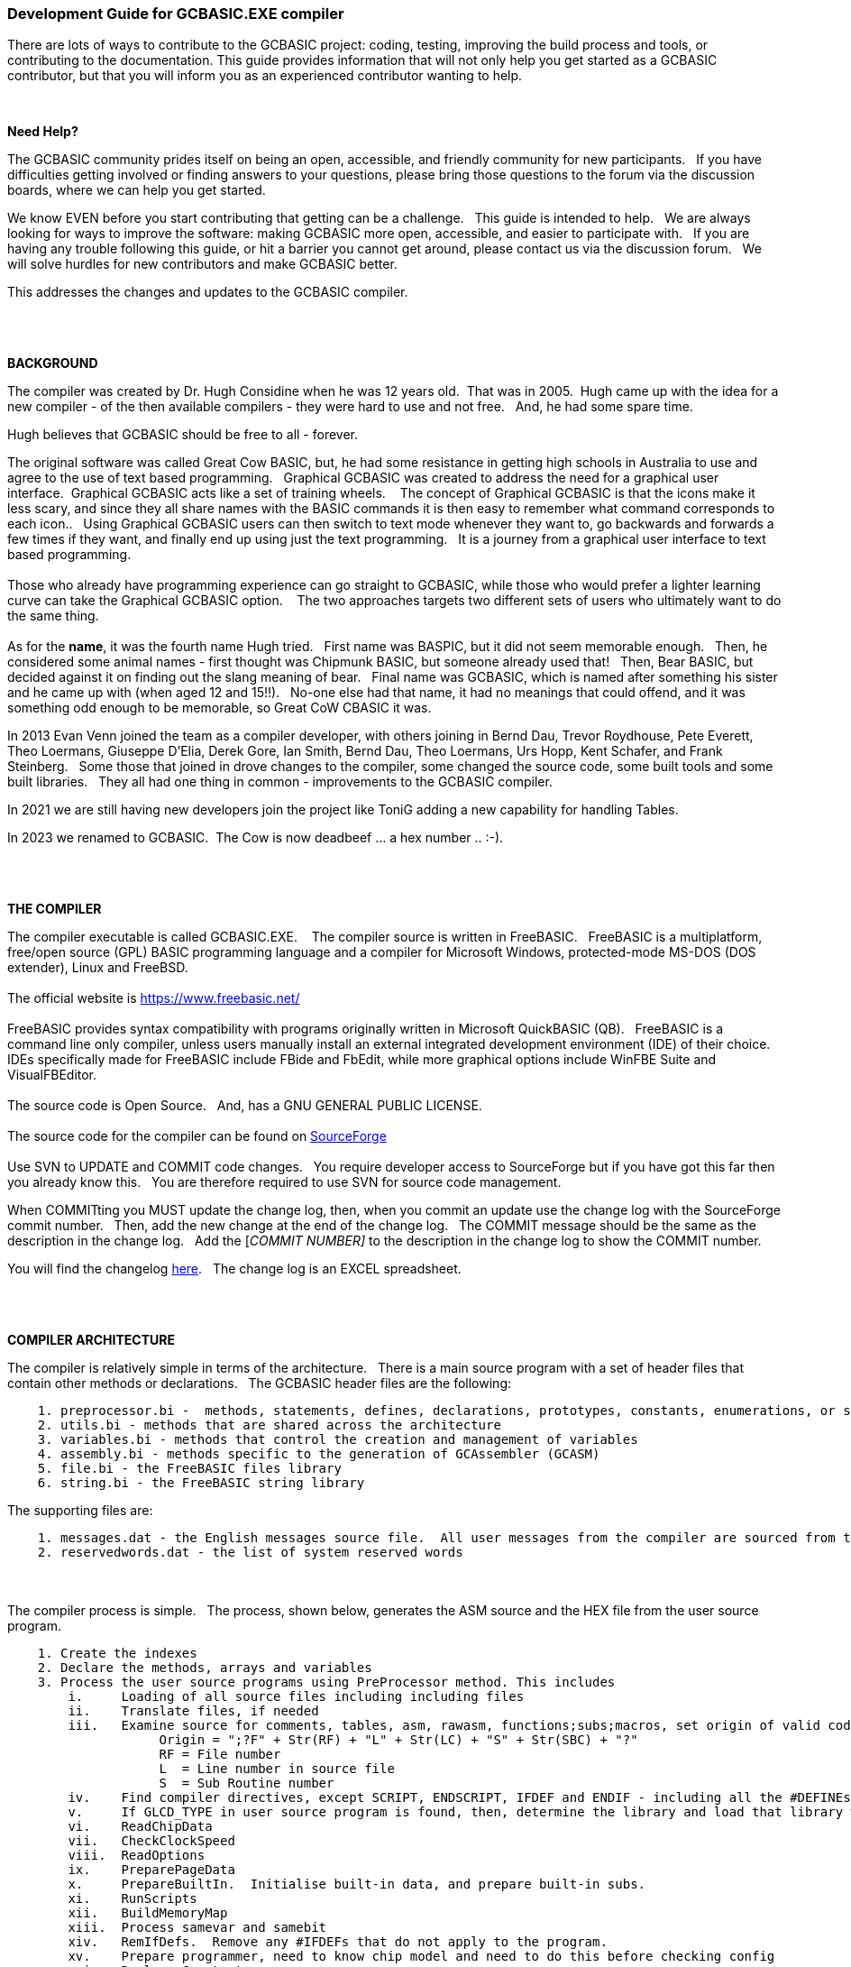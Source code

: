 === Development Guide for GCBASIC.EXE compiler

There are lots of ways to contribute to the GCBASIC project: coding, testing, improving the build process and tools, or contributing to the documentation.
This guide provides information that will not only help you get started as a GCBASIC contributor, but that you will inform you as an experienced contributor wanting to help.

{empty} +

*Need Help?*

The GCBASIC community prides itself on being an open, accessible, and friendly community for new participants.&#160;&#160;
If you have difficulties getting involved or finding answers to your questions, please bring those questions to the forum via the discussion boards, where we can help you get started.

We know EVEN before you start contributing that getting can be a challenge.&#160;&#160;
This guide is intended to help.&#160;&#160;
We are always looking for ways to improve the software: making GCBASIC more open, accessible, and easier to participate with.&#160;&#160;
If you are having any trouble following this guide, or hit a barrier you cannot get around, please contact us via the discussion forum.&#160;&#160;
We will solve hurdles for new contributors and make GCBASIC better.&#160;&#160;

This addresses the changes and updates to the GCBASIC compiler.&#160;&#160;

{empty} +
{empty} +

*BACKGROUND*

The compiler was created by Dr. Hugh Considine when he was 12 years old.&#160;&#160;That was in 2005.&#160;&#160;Hugh came up with the idea for a new compiler - of the then available compilers - they were hard to use and not free. &#160;&#160;And, he had some spare time.

Hugh believes that GCBASIC should be free to all - forever.&#160;&#160;


The original software was called Great Cow BASIC, but, he had some resistance in getting high schools in Australia to use and agree to the use of text based programming.&#160;&#160;
Graphical GCBASIC was created to address the need for a graphical user interface.&#160;&#160;Graphical GCBASIC acts like a set of training wheels. &#160;&#160;
The concept of Graphical GCBASIC is that the icons make it less scary, and since they all share names with the BASIC commands it is then easy to remember what command corresponds to each icon..&#160;&#160;
Using Graphical GCBASIC users can then switch to text mode whenever they want to, go backwards and forwards a few times if they want, and finally end up using just the text programming.&#160;&#160;
It is a journey from a graphical user interface to text based programming.&#160;&#160;
{empty} +
{empty} +
Those who already have programming experience can go straight to GCBASIC, while those who would prefer a lighter learning curve can take the Graphical GCBASIC option. &#160;&#160;
The two approaches targets two different sets of users who ultimately want to do the same thing.
{empty} +
{empty} +
As for the *name*, it was the fourth name Hugh tried. &#160;&#160;First name was BASPIC, but it did not seem memorable enough.&#160;&#160;
Then, he considered some animal names - first thought was Chipmunk BASIC, but someone already used that!&#160;&#160;
Then, Bear BASIC, but decided against it on finding out the slang meaning of bear.&#160;&#160;
Final  name was GCBASIC, which is named after something his sister and he came up with (when aged 12 and 15!!).&#160;&#160;
No-one else had that name, it had no meanings that could offend, and it was something odd enough to be memorable, so Great CoW CBASIC it was.

In 2013 Evan Venn joined the team as a compiler developer, with others joining in Bernd Dau, Trevor Roydhouse, Pete Everett, Theo Loermans, Giuseppe D'Elia, Derek Gore,  Ian Smith, Bernd Dau, Theo Loermans, Urs Hopp, Kent Schafer, and Frank Steinberg.&#160;&#160;
Some those that joined in drove changes to the compiler, some changed the source code, some built tools and some built libraries.&#160;&#160;
They all had one thing in common - improvements to the GCBASIC compiler.

In 2021 we are still having new developers join the project like ToniG adding a new capability for handling Tables.

In 2023 we renamed to GCBASIC.&#160;&#160;The Cow is now deadbeef ... a hex number .. :-).

{empty} +
{empty} +

*THE COMPILER*

The compiler executable is called GCBASIC.EXE. &#160;&#160;
The compiler source is written in FreeBASIC.&#160;&#160;
FreeBASIC is a multiplatform, free/open source (GPL) BASIC programming language and a compiler for Microsoft Windows, protected-mode MS-DOS (DOS extender), Linux and FreeBSD.
&#160;&#160;
{empty} +
{empty} +
The official website is https://www.freebasic.net/[https://www.freebasic.net/]
{empty} +
{empty} +
FreeBASIC provides syntax compatibility with programs originally written in Microsoft QuickBASIC (QB).&#160;&#160;
FreeBASIC is a command line only compiler, unless users manually install an external integrated development environment (IDE) of their choice.&#160;&#160;
IDEs specifically made for FreeBASIC include FBide and FbEdit, while more graphical options include WinFBE Suite and VisualFBEditor.&#160;&#160;
{empty} +
{empty} +
The source code is Open Source.&#160;&#160;
And, has a GNU GENERAL PUBLIC LICENSE.&#160;&#160;
{empty} +
{empty} +
The source code for the compiler can be found on https://sourceforge.net/p/gcbasic/code/HEAD/tree/GCBASIC/trunk/[SourceForge]
{empty} +
{empty} +
Use SVN to UPDATE and COMMIT code changes.&#160;&#160;
You require developer access to SourceForge but if you have got this far then you already know this.&#160;&#160;
You are therefore  required to use SVN for source code management.

When COMMITting you MUST update the change log, then, when you commit an update use the change log with the SourceForge commit number.&#160;&#160;
Then, add the new change at the end of the change log.&#160;&#160;
The COMMIT message should be the same as the description in the change log.&#160;&#160;
Add the [_COMMIT NUMBER]_ to the description in the change log to show the COMMIT number.&#160;&#160;


You will find the changelog https://onedrive.live.com/Edit.aspx?resid=2F87FFE77F3DBEC7!67634&wd=cpe&authkey=!ADmkT3exl5l4Pkc[here].&#160;&#160;
The change log is an EXCEL spreadsheet.&#160;&#160;

{empty} +
{empty} +

*COMPILER ARCHITECTURE*

The compiler is relatively simple in terms of the architecture.&#160;&#160;
There is a main source program with a set of header files that contain other methods or declarations.&#160;&#160;
The GCBASIC header files are the following:

----
    1. preprocessor.bi -  methods, statements, defines, declarations, prototypes, constants, enumerations, or similar types of statements
    2. utils.bi - methods that are shared across the architecture
    3. variables.bi - methods that control the creation and management of variables
    4. assembly.bi - methods specific to the generation of GCAssembler (GCASM)
    5. file.bi - the FreeBASIC files library
    6. string.bi - the FreeBASIC string library
----
The supporting files are:

----
    1. messages.dat - the English messages source file.  All user messages from the compiler are sourced from this file.
    2. reservedwords.dat - the list of system reserved words
----
{empty} +
{empty} +
The compiler process is simple.&#160;&#160;
The process, shown below, generates the ASM source and the HEX file from the user source program.

----
    1. Create the indexes
    2. Declare the methods, arrays and variables
    3. Process the user source programs using PreProcessor method. This includes
        i.     Loading of all source files including including files
        ii.    Translate files, if needed
        iii.   Examine source for comments, tables, asm, rawasm, functions;subs;macros, set origin of valid code
                    Origin = ";?F" + Str(RF) + "L" + Str(LC) + "S" + Str(SBC) + "?"
                    RF = File number 
                    L  = Line number in source file
                    S  = Sub Routine number
        iv.    Find compiler directives, except SCRIPT, ENDSCRIPT, IFDEF and ENDIF - including all the #DEFINEs outside of condiontal statements
        v.     If GLCD_TYPE in user source program is found, then, determine the library and load that library with all dependent libraries. This method improves compiler performance by only loading the required libraries
        vi.    ReadChipData
        vii.   CheckClockSpeed
        viii.  ReadOptions
        ix.    PreparePageData
        x.     PrepareBuiltIn.  Initialise built-in data, and prepare built-in subs.
        xi.    RunScripts
        xii.   BuildMemoryMap
        xiii.  Process samevar and samebit
        xiv.   RemIfDefs.  Remove any #IFDEFs that do not apply to the program. 
        xv.    Prepare programmer, need to know chip model and need to do this before checking config
        xvi.   Replace Constants
        xvii.  Replace table value.  Replace constants and calculations in tables with actual values
    4. Compile the program using the CompileProgram method
         i.    Compile calls to other subroutines, insert macros
         ii.   Compile DIMs again, in case any come through from macros
         iii.  Compile FOR commands
         iv.   Process arrays
         v.    Add system variable(s) and bit(s)
         vi.   Compile Tables
         vii.  Compile Pot
         viii. Compile Do
         ix.   Compile Dir
         x.    Compile Wait
         xi.   Compile On Interrupt
         xii.  Compile Set(s)
         xiii. Compile Rotate
         xiv.  Compile Repeat
         xv.   Compile Select
         xvi.  Compile Return
         xvii. Compile If(s)
         xviii Compile Exit Sub
         xix.  Compile Goto(s)
    5. Allocate RAM using the AllocateRAM method
    6. Optimise the generated code using the TidyProgram method
    7. Combine and locate the subroutines and functions for the selected chip using the MergeSubroutines method
    8. Complete the final optimisation using the FinalOptimise method
    9. Write the assembly using the WriteAssembly method
    10. Assemble and generate the hex file using GCASM, MPASM, PICAS or some other define Assembler
    11. Optionally, pass programming operations to the programmer
    12. Write compilation report using the WriteCompilationReport method
    13. If needed, write the error and warning log using the WriteErrorLog method
    14. Exit, setting the ERRORLEVEL
----

Note #1:  Constants are can be created in many places and the order is critical when trying to understant the process.

Step 3.iv; Step 3.xi, 3.xiv and xvi. These are Find compiler directives; Runscripts, process IFDEFs and replace Constants values respectively.&#160;&#160;
This means constants that are not created by the Find compiler directives step are clearly not available in the RunScripts step, and the same applies to the process IFDEFs step.&#160;&#160;So, please consider the order of constant creation in terms of these steps.&#160;&#160;Always think about the precendence of constant creation.&#160;&#160;

Note #2:  When using IFDEFs Conditional statements you should #UNDEFINE all constants prior to #DEFINE.&#160;&#160;Whilst the will be cases where the constant does not exist, or where the Preprocessor can determine the outcome of the Conditional statements there will be cases, specifically nested IFDEFs Conditional statements, where you will be required to use #UNDEFINE to remove all warnings.

Note #3:  Good practice is NOT to create constants in a library where the user can overwrite the value of the same constant.&#160;&#160;You must determine if the user has created the constant and then create a default value if the user has not defined a value.&#160;&#160;  An example:

----
  IF NODEF(AD_DELAY) THEN
     'Acquisition time. Can be reduced in some circumstances - see PIC manual for details
     AD_DELAY = 2 10US
  END IF
----

This will create the constant AD_DELAY only when the user program does not define a value.
{empty} +

*FreeBASIC COMPILATION OF GCBASIC SOURCE CODE*

The compiler is relatively simple in terms of the compilation.&#160;&#160;

Use the following versions of the FreeBASIC compiler to compile the GCBASIC source code.

For Windows 32 bit
----
    FreeBASIC Compiler - Version 1.07.1 (2019-09-27), built for win32 (32bit)
    Copyright (C) 2004-2019 The FreeBASIC development team.
----

For Windows 64 bit
----
    FreeBASIC Compiler - Version 1.07.1 (2019-09-27), built for win64 (64bit)
    Copyright (C) 2004-2019 The FreeBASIC development team.
----

Using other version of Windows FREEBASIC compiler are NOT tested and may fail.&#160;&#160;
Use the specific versions shown above.

The compile use the following command lines.
Where "%ProgramFiles% is the root location of the FreeBASIC installation, and
$SF is the location of the source files and the destination of the compiled executable.

For Windows 32 bit
----
    "%ProgramFiles%\FreeBASIC\win32\fbc.exe"  $SF\gcbasic.bas   -exx -arch 586 -x $SF\gcbasic32.exe
----

For Windows 64 bit
----
    "%ProgramFiles%\FreeBASIC\win64\fbc.exe"  $SF\gcbasic.bas   -x $SF\gcbasic64.exe -ex

----

Linux, FreeBSD and Pi OS are also supported.&#160;&#160;
Please see http://gcbasic.sourceforge.net/help/[Online Help] and search for the specific operating system.&#160;&#160;

{empty} +
{empty} +

*FreeBASIC COMPILER TOOLCHAIN*

To simplify the establishment of  development enviroment download a complete installation from https://sourceforge.net/projects/gcbasic/files/Support%20Files/GCBASICWindowsToolchain/FreeBASIC.zip/download[here].&#160;&#160;
This includes the correct version of FreeBASIC and the libraries - all ready for use.&#160;&#160;
Simply unzip the ZIP to a folder and the toolchain is ready for use.&#160;&#160;
For an IDE please see the information above.&#160;&#160;

{empty} +
{empty} +

*BUILDING THE GCBASIC EXECUTABLE USING THE FBEDIT IDE*

To build GCBASIC from the source files.&#160;&#160;
The list shows the installation of the FBEdit IDE.


Complete the following:

----
        1. Download and install FreeBASIC from  url shown above.
        2. Download and install fbedit from https://sourceforge.net/projects/fbedit/?source=dlp
        3. Download the GCBASIC source using SVN into a gcbasic source folder.
        4. Run fbedit (installed at step #2).  Load project  GCBASIC.fbp  from GBASIC source folder.
        5. Hit <f5> to compile.
----

{empty} +
{empty} +

*CODING STYLES*

Remember, Hugh was 12 when he started this project.&#160;&#160;
You must forgive him for being a genius, but, he did not implement many programming styles and conventions that are common place today.&#160;&#160;

There is a general lack of documentation.&#160;&#160;
We are adding documentation as we progress.&#160;&#160;
This can make the source frustrating initially but can find the code segments as they are clearly within method blocks.&#160;&#160;

The following rules are recommended.

----
    1. All CONSTANTS are capitalized
    2. Do not use TAB - use two spaces
    3. You can rename a variable to a meaningful name.  Hugh used a lot of single character variables many years ago.  This should be avoided in new code.
    4. Document as you progress.
    5. Ask for help.

----

{empty} +


=== COMPILER SOURCE INSIGHTS

_There are many very useful methods_, a lot of methods, look at existing code before adding any new method.&#160;&#160;
The compiler is mature from a functionality standpoint.&#160;&#160;
Just immature in terms of documentation.&#160;&#160;

*COMPILER DEBUGGING*

_To debug or isolate a specific issue_ use lots of messages using PRINT or HSERPRINT&#160;&#160;Both of these methods are easy to setup and use.

_Specific to #SCRIPT_ you can use WARNING messages to display results of calculations or assignments.

_Specific to CONDITIONAL Compilation_ use `conditionaldebugfile` (se above) to display conditional statement debug for the specified file. &#160;&#160; Options are any valid source file or nothing. &#160;&#160;
Nested conditions are evaluated sequentially, therefor the first, second, third etc etc.  &#160;&#160; 
The compiler does not at this point rationalised the hierarchy of nested conditions.&#160;&#160;  It simply finds a condition and then matches to an #ENDIF.&#160;&#160;
So, the compiler walks through the nested conditions as the outer nested, then the next nest, the next nest etc. etc.&#160;&#160;
This compiler is completing the following actions:&#160;&#160;

1. If the conditional is not valid.&#160;&#160;  Remove the code segment include the #IF and the #ENDIF
2. If the conditional is valid.&#160;&#160;  Remove the just the #IF and the #ENDIF

So, is this context the compiler walks the code many time (as these are lists not arrrays this is blindly fast) removing code segments.&#160;&#160;

The following program shows the impact of nested conditions..&#160;&#160;Each nest is evaluated until all conditions have been assessed..&#160;&#160;See the comment section of the listing to see the output from the debugging.


----
        #CHIP 18F16Q41
        #OPTION EXPLICIT

        ; -----  Add the following line to USE.ini ------------------
        ;
        ;        conditionaldebugfile = IFDEF_TEST.gcb
        ;
        ; -----------------------------------------------------------

        #IFDEF PIC
            #IFDEF ONEOF(CHIP_18F15Q41, CHIP_18F16Q41)
                #IF CHIPRAM = 2048  'TRUE
                    #IF CHIPWORDS = 32768 ' TRUE
                        #IFDEF VAR(NVMLOCK) 'TRUE
                            #IFDEF VAR(OSCCON2)  'TRUE
                                #IFDEF  VAR(NVMCON0)  'TRUE    set var1 to 1
                                    DIM _VAR1
                                    _VAR1 = 1
                                #ENDIF
                            #ENDIF
                        #ENDIF
                    #ENDIF
                #ENDIF

                #IF CHIPRAM = 4096  'TRUE
                    #IF CHIPWORDS = 32768 ' TRUE
                        #IFDEF VAR(NVMLOCK) 'TRUE
                            #IFDEF VAR(OSCCON2)  'TRUE
                                #IFDEF  VAR(NVMCON0)  'TRUE   = set var1 to 0
                                    DIM _VAR1
                                    _VAR1 = 0
                                #ENDIF
                            #ENDIF
                        #ENDIF
                    #ENDIF
                #ENDIF
            #ENDIF
        #ENDIF

        Do
        Loop

        // ===============================================
        // ***  Below is debugger output for this file ***
        // ===============================================

        // GCBASIC (0.99.02 2022-07-21 (Windows 32 bit) : Build 1143)

        // Compiling c:\Users\admin\Downloads\IFDEF_TEST.gcb

        //               13: #IFDEF PIC
        //               15: #IFDEF ONEOF(CHIP_18F15Q41, CHIP_18F16Q41)
        //               17: #IF CHIPRAM = 2048
        //               19: #IF CHIPWORDS = 32768
        //               21: #IFDEF VAR(NVMLOCK)
        //               23: #IFDEF VAR(OSCCON2)
        //               25: #IFDEF VAR(NVMCON0)
        //               ;DIM _VAR1
        //               27: DIM _VAR1
        //               ;_VAR1 = 1
        //               28: _VAR1 = 1

        //               15: #IFDEF ONEOF(CHIP_18F15Q41, CHIP_18F16Q41)
        //               17: #IF CHIPRAM = 2048
        //               19: #IF CHIPWORDS = 32768
        //               21: #IFDEF VAR(NVMLOCK)
        //               23: #IFDEF VAR(OSCCON2)
        //               25: #IFDEF VAR(NVMCON0)
        //               ;DIM _VAR1
        //               27: DIM _VAR1
        //               ;_VAR1 = 1
        //               28: _VAR1 = 1

        //               39: #IF CHIPRAM = 4096
        //               41: #IF CHIPWORDS = 32768
        //               43: #IFDEF VAR(NVMLOCK)
        //               45: #IFDEF VAR(OSCCON2)
        //               47: #IFDEF VAR(NVMCON0)
        //               ;DIM _VAR1
        //               49: DIM _VAR1
        //               ;_VAR1 = 0
        //               50: _VAR1 = 0

        //               41: #IF CHIPWORDS = 32768
        //               43: #IFDEF VAR(NVMLOCK)
        //               45: #IFDEF VAR(OSCCON2)
        //               47: #IFDEF VAR(NVMCON0)
        //               ;DIM _VAR1
        //               49: DIM _VAR1
        //               ;_VAR1 = 0
        //               50: _VAR1 = 0

        //               43: #IFDEF VAR(NVMLOCK)
        //               45: #IFDEF VAR(OSCCON2)
        //               47: #IFDEF VAR(NVMCON0)
        //               ;DIM _VAR1
        //               49: DIM _VAR1
        //               ;_VAR1 = 0
        //               50: _VAR1 = 0

        //               45: #IFDEF VAR(OSCCON2)
        //               47: #IFDEF VAR(NVMCON0)
        //               ;DIM _VAR1
        //               49: DIM _VAR1
        //               ;_VAR1 = 0
        //               50: _VAR1 = 0

        //               47: #IFDEF VAR(NVMCON0)
        //               ;DIM _VAR1
        //               49: DIM _VAR1
        //               ;_VAR1 = 0
        //               50: _VAR1 = 0

        // Program compiled successfully (Compile time: 1 seconds)

        // Assembling program using GCASM
        // Program assembled successfully (Assembly time: 0.125 seconds)
        // Done
----

{empty} +
{empty} +


The resulting ASM from the about code is as expected.&#160;&#160;The assignment of `VAR1 = 0`.&#160;&#160; 

----
        ;DIM _VAR1
        ;_VAR1 = 0
            clrf	_VAR1,ACCESS
        ;Do
        SysDoLoop_S1
        ;Loop
            bra	SysDoLoop_S1
        SysDoLoop_E1
----

{empty} +

*COMPILERDEBUG*

The COMPILERDEBUG setting in the USE.INI file for GCBASIC is used to enable or disable debugging features for the compiler.&#160;&#160;When the bits of the setting COMPILERDEBUG are set to 1, it activates additional debug information during compilation, which can be helpful for developers to diagnose and fix issues.

To see the permissible bits for COMPILERDEBUG first opening and closing the PREFERENCES editor ( this does imply that the PREFERENCES EDITOR is maintained to show the Header in the USE.INI), and then edit USE.INI.&#160;&#160;The help section will display the following:

----
    'Preferences file for GCBASIC Preferences 3.14

    ... lots of help, then

    '   compilerdebug =  0  - 1 = COMPILECALCADD 
    '                       - 2 = VAR SET
    '                       - 4 = CALCOPS 
    '                       - 8 = COMPILECALCMULT
    '                       - 16 = AUTOPINDIR 
    '                       - 32 = ADRDX
    '                       - 64 = GCASM
    '                       - 128 = COMPILESUBCALLS
    '                       - 256 = COMPILEUPDATESUBMAP
----

To see the debug add or edit the [gcbasic] section of USE.INI.

----
    [gcbasic]
    'change to a bitwise value
    compilerdebug = 0   
----

As previously stated.  This setting can be helpful for developers to diagnose and fix issues within the compiler.

=== ABOUT GLCD Library Support

The GLCD capability supports over 40 GLCDs.&#160;&#160;GCBASIC loads automatically the specific library required.&#160;&#160;The loading of the specific library(ies) by the compiler improves performance and significantly reduces the compilation time.

The GLCD libraries, that are automatically loaded, are controlled by the use of an incude statement in the use program `#include <glcd.h>` with a constant to define the specific GLCD driver to be loaded `#define GLCD_TYPE GLCD_TYPE_SSD1289`.

The process the compiler uses the file `include\glcd.dat`.&#160;&#160;The `glcd.dat` has a strict format where the row index has parameters as shown below.


----
    
    Format. This is strict. 
    
    Usea comma delimiter; single quote to a comment line; amperand to group libraries. No other format controls permitted.
    
    For each row.

        Index, glcd type, library[[&library]&library] 
        
        Index =   the reference number from GLCD.H. There is a unique reference number per type of glcd.
        Type  =   the type. per type of glcd. must match those definition in GLCD.H
                    this is use as the search/match in the constant `GLCD_TYPE` in user source program 
                    this is not case sensitive
        Library = library to be loaded, or, group of dependent libraries
                    delimiter must be '&'
----

{empty} +


=== Development Guide for GCBASIC Preferences Editor

This section deals with the GCBASIC Preferences Editor (Pref Editor).&#160;&#160;
The Prefs Editor is the software enables the user to select programmers, select the options when compiling, select the assembler and other settings.&#160;&#160;
The Prefs Editor uses an ini to read and store the compiler settings.&#160;&#160;
The INI structure is explained the first section, then, the Prefs Editor in detail.

{empty} +

*ABOUT THE INI FILES*

You can provide the compiler an INI file with a number of settings and programmers.&#160;&#160;

The following section provide details of the specifics within an example INI file.&#160;&#160;
The comments are NOT part of an INI file.&#160;&#160;

The settings are in the INI section called [gcbasic].&#160;&#160;


----
    [gcbasic]
    programmer = arduinouno, pickitpluscmd1, lgt8f328p-1, xpress, pickit2cmdline, nsprog            - the currently selected available programmers
    showprogresscounters = n                                                                        - show percent values as compiler runs. requires Verbose = y
    verbose = y                                                                                     - show verbose compiler information
    preserve = n                                                                                    - preservice source program in ASM
    warningsaserrors = n                                                                            - treat Warnings from scripts as errors. Errors will cause the compiler to cease on an Error(s)
    pauseaftercompile = n                                                                           - pause after compiler. Do not do this with IDEs
    flashonly = n                                                                                   - Flash the chip is source older that hex file
    assembler = GCASM                                                                               - currently selected Assembler
    hexappendgcbmessage = n                                                                         - appends a message in the HEX file
    laxsyntax = n                                                                                   - use lax syntax when Y, the compiler will not check that reserved words are being used
    mutebanners = n                                                                                 - mutes the post compilation messages
    evbs = n                                                                                        - show extra verbose compiler information, requires Verbose = y
    nosummary = n                                                                                   - mutes almost all messages psot compilation   
    extendedverbosemessages = n                                                                     - show even more verbose compiler information, requires Verbose = y                
    conditionaldebugfile =                                                                          - creates CDF file
    columnwidth = 180                                                                               - ASM width before wrapping
    picasdebug = n                                                                                  - adds PIC-AS preprocessor message to .S file    
    datfileinspection = y                                                                           - inspects DAT for memory validation
    methodstructuredebug  = n                                                                       - show method structure start & end for validation
    floatcapability =  1                                                                            - 1 = singles
                                                                                                    - 2 = doubles
                                                                                                    - 4 = longint
                                                                                                    - 8 = uLongINT
compilerdebug = 0                                                                              - 1 = COMPILECALCADD 
                                                                                                   - 2 = VAR SET
                                                                                                   - 4 = CALCOPS 
                                                                                                   - 8 = COMPILECALCMULT
                                                                                                   - 16 = AUTOPINDIR 
                                                                                                   - 32 = ADRDX
                                                                                                   - 64 = GCASM
                                                                                                   - 128 = COMPILESUBCALLS
                                                                                                   - 256 = COMPILEUPDATESUBMAP
----

The section shows an example [tool] assembler section.&#160;&#160;

----
    [tool=pic-as]
    'An assember
    type = assembler
    'Location of the assember using a parameter substitution.
    command = %picaslocation%\pic-as.exe
    'Parameters
    params = -mcpu=%ChipModel%  "%Fn_NoExt%.S" -msummary=-mem,+psect,-class,-hex,-file,-sha1,-sha256,-xml,-xmlfull  -Wl -mcallgraph=std -mno-download-hex -o"%Fn_NoExt%.hex"  -Wl,-Map="%Fn_NoExt%.map" -Wa,-a

    [tool=mpasm]
    'An assember
    type = assembler
    'Location of the assember using a parameter substitution.
    command = %mpasmlocation%\mpasmx.exe
    'Paramters
    params = /c- /o- /q+ /l+ /x- /w1 "%FileName%"

----



The section shows an example [patch] section.

This section shows and explicit set of patches applied to PIC-AS assembler.

----
    [patch=asm2picas]
    desc = PICAS correction entries.  Format is STRICT as follows:  Must have quotes and the equal sign as the delimeter. PartName +COLON+"BadConfig"="GoodConfig"    Where BadConfig is from .s file and GoodConfig is from .cfgmap file
    16f88x:"intoscio = "="FOSC=INTRC_NOCLKOUT"
    16f8x:"intrc = IO"="FOSC=INTOSCIO"
    12f67x:"intrc = OSC_NOCLKOUT"="FOSC=INTRCIO"
----

The section shows an example [programmer] section.&#160;&#160;

----
    [tool = pk4_pic_ipecmd_program_release_from_reset]
    'Description
    desc = MPLAB-IPE PK4 CLI for PIC 5v0
    'A programmer
    type = programmer
    'Command line using a parameter substitution.
    command = %mplabxipedirectory%\ipecmd.exe
    'Parameters using a parameter substitution.
    params = -TPPK4 -P%chipmodel%  -F"%filename%" -M  -E -OL -W5
    'Worting direcroty using a parameter substitution.
    workingdir = %mplabxipedirectory%
    'Useif constraints - this shows none
    useif =
    'Mandated programming config constraints - this shows none
    progconfig =
----


== ABOUT THE PREFERENCES EDITOR

This is a utility for editing GCBASIC ini files.&#160;&#160;
It is derived from the Graphical GCBASIC utilities, and requires some files from Graphical GCBASIC to compile.&#160;&#160;

The software is developed using Sharp Develop v.3.2.1 ( not Visual Studio ).&#160;&#160;

The latest source is in Sourceforge.


{empty} +

*COMPILING*

Ensure that the "Programmer Editor" folder is in the same folder as a "Graphical GCBASIC" folder.&#160;&#160;
The "Graphical GCBASIC" folder must contain the following files from GCGB:
 - Preferences.vb
 - PreferencesWindow.vb
 - ProgrammerEditor.vb
 - Translator.vb
 - ProgrammerEditor.resources

Once these files are in place, it should be possible to compile the Programmer Editor using SharpDevelop 3.2 (or similar).

{empty} +

*USING PREFS EDITOR*

If run without any parameters, this program will create an ini file in whatever directory it is located in.&#160;&#160;
If it is given the name of an ini file as a command line parameter, it will use that file.&#160;&#160;

As well as the ini file it is told to load, this program will also read any files that are included from that file..&#160;&#160;
This makes it possible to keep the settings file in the Application Data folder if GCBASIC is installed in the Program Files directory..&#160;&#160;
To put the settings file into the Application Data folder, create a small ini file containing the following 3 lines and place it in the same directory as this program:

----
    include %appdata%\gcgb.ini
    [gcgb]
    useappdata = true
----

The include line tells the program (and GCBASIC) to read from the Application Data folder.&#160;&#160;
The useappdata=true line in the [gcgb] section will cause this program to write any output to a file in Application Data called gcgb.ini.&#160;&#160;
The hard coding of GCGB is required this program is based on GCGB.&#160;&#160;
It will result in programmer definitions being shared between GCGB and any other environment using this editor, which may be a positive side effect.


{empty} +

*BUILDING THE PROGRAMMER EDITOR EXECUTABLE USING SHARP DEVELOP*

To build Prefs Editor from the source files.&#160;&#160;
The list shows the installation of the Sharp Develop IDE.


Complete the following:

----
        1. Download and install Sharp Develop from  https://sourceforge.net/projects/sharpdevelop/files/SharpDevelop%203.x/3.2/[SourceForge]
        2. Download the Prefs Editor source using SVN into a source folder.  This is the folder ..\utils\Programmer Editor
        4. Run Sharp Develop (installed at step #1).  Load project  "Programmer Editor.sln"  from source source folder.
        5. Hit <f8> to compile.
----


{empty} +
{empty} +
{empty} +
{empty} +

